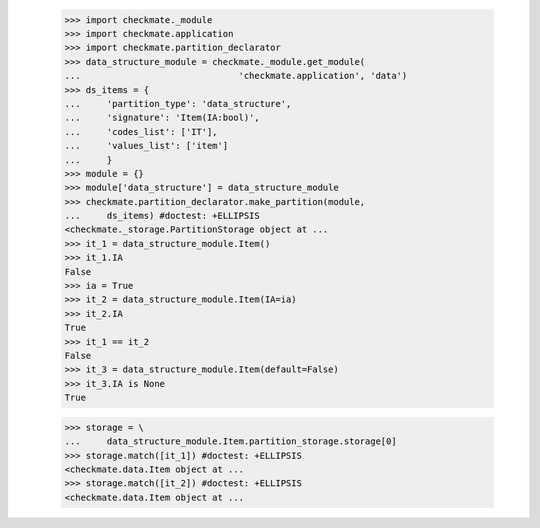     >>> import checkmate._module
    >>> import checkmate.application
    >>> import checkmate.partition_declarator
    >>> data_structure_module = checkmate._module.get_module(
    ...                              'checkmate.application', 'data')
    >>> ds_items = {
    ...     'partition_type': 'data_structure',
    ...     'signature': 'Item(IA:bool)',
    ...     'codes_list': ['IT'],
    ...     'values_list': ['item']
    ...     }
    >>> module = {}
    >>> module['data_structure'] = data_structure_module
    >>> checkmate.partition_declarator.make_partition(module,
    ...     ds_items) #doctest: +ELLIPSIS
    <checkmate._storage.PartitionStorage object at ...
    >>> it_1 = data_structure_module.Item()
    >>> it_1.IA
    False
    >>> ia = True
    >>> it_2 = data_structure_module.Item(IA=ia)
    >>> it_2.IA
    True
    >>> it_1 == it_2
    False
    >>> it_3 = data_structure_module.Item(default=False)
    >>> it_3.IA is None
    True

    >>> storage = \
    ...     data_structure_module.Item.partition_storage.storage[0]
    >>> storage.match([it_1]) #doctest: +ELLIPSIS
    <checkmate.data.Item object at ...
    >>> storage.match([it_2]) #doctest: +ELLIPSIS
    <checkmate.data.Item object at ...
